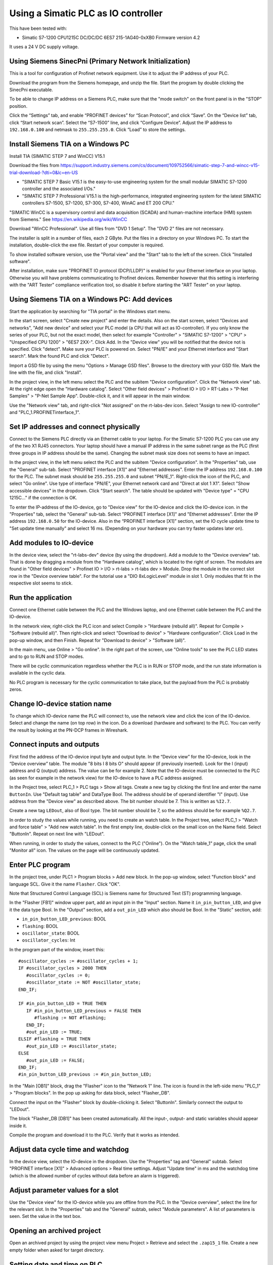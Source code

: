 Using a Simatic PLC as IO controller
====================================
This have been tested with:

* Simatic S7-1200 CPU1215C DC/DC/DC 6ES7 215-1AG40-0xXB0 Firmware version 4.2

It uses a 24 V DC supply voltage.


Using Siemens SinecPni (Primary Network Initialization)
-------------------------------------------------------
This is a tool for configuration of Profinet network equipment. Use it
to adjust the IP address of your PLC.

Download the program from the Siemens homepage, and unzip the file.
Start the program by double clicking the SinecPni executable.

To be able to change IP address on a Siemens PLC, make sure that the
"mode switch" on the front panel is in the "STOP" position.

Click the “Settings” tab, and enable “PROFINET devices” for “Scan Protocol”, and
click “Save”. On the “Device list” tab, click “Start network scan”.
Select the “S7-1500” line, and click “Configure Device”. Adjust the IP address
to ``192.168.0.100`` and netmask to ``255.255.255.0``.
Click “Load” to store the settings.


Install Siemens TIA on a Windows PC
-----------------------------------
Install TIA (SIMATIC STEP 7 and WinCC) V15.1

Download the files from
`https://support.industry.siemens.com/cs/document/109752566/simatic-step-7-and-wincc-v15-trial-download-?dti=0&lc=en-US <https://support.industry.siemens.com/cs/document/109752566/simatic-step-7-and-wincc-v15-trial-download-?dti=0&lc=en-US>`_

* "SIMATIC STEP 7 Basic V15.1 is the easy-to-use engineering system for the
  small modular SIMATIC S7-1200 controller and the associated I/Os."
* "SIMATIC STEP 7 Professional V15.1 is the high-performance, integrated
  engineering system for the latest SIMATIC controllers S7-1500, S7-1200,
  S7-300, S7-400, WinAC and ET 200 CPU."

"SIMATIC WinCC is a supervisory control and data acquisition (SCADA) and
human-machine interface (HMI) system from Siemens."
See https://en.wikipedia.org/wiki/WinCC

Download "WinCC Professional". Use all files from "DVD 1 Setup". The "DVD 2"
files are not necessary.

The installer is split in a number of files, each 2 GByte.
Put the files in a directory on your Windows PC.
To start the installation, double-click the exe file. Restart of your computer
is required.

To show installed software version, use the "Portal view" and the "Start" tab
to the left of the screen. Click "Installed software".

After installation, make sure "PROFINET IO protocol (DCP/LLDP)" is enabled
for your Ethernet interface on your laptop. Otherwise you will have problems
communicating to Profinet devices. Remember however that this setting is
interfering with the "ART Tester" compliance verification tool, so disable
it before starting the "ART Tester" on your laptop.


Using Siemens TIA on a Windows PC: Add devices
----------------------------------------------
Start the application by searching for "TIA portal" in the Windows start menu.

In the start screen, select "Create new project" and enter the details.
Also on the start screen, select "Devices and networks", "Add new device" and
select your PLC model (a CPU that will act as IO-controller).
If you only know the series of your PLC, but not the exact model, then select
for example "Controller" > "SIMATIC S7-1200" > "CPU" > "Unspecified CPU 1200" >
"6ES7 2XX-". Click Add. In the "Device view" you will be notified that the
device not is specified. Click "detect". Make sure your PLC is powered on.
Select "PN/IE" and your Ethernet interface and "Start search". Mark the found
PLC and click "Detect".

Import a GSD file by using the menu "Options > Manage GSD files". Browse to
the directory with your GSD file. Mark the line with the file, and click
"Install".

In the project view, in the left menu select the PLC and the subitem "Device
configuration". Click the "Network view" tab. At the right edge open the
"Hardware catalog". Select "Other field devices" > Profinet IO > I/O >
RT-Labs > "P-Net Samples" > "P-Net Sample App".
Double-click it, and it will appear in the main window.

Use the "Network view" tab, and right-click "Not assigned" on the rt-labs-dev
icon. Select "Assign to new IO-controller" and "PLC_1.PROFINETinterface_1".


Set IP addresses and connect physically
---------------------------------------
Connect to the Siemens PLC directly via an Ethernet cable to your laptop. For
the Simatic S7-1200 PLC you can use any of the two X1 RJ45 connectors. Your
laptop should have a manual IP address in the same subnet range as the PLC
(first three groups in IP address should be the same). Changing the subnet
mask size does not seems to have an impact.

In the project view, in the left menu select the PLC and the subitem "Device
configuration". In the "Properties" tab, use the "General" sub-tab. Select
"PROFINET interface [X1]" and "Ethernet addresses". Enter the IP address
``192.168.0.100`` for the PLC. The subnet mask should be ``255.255.255.0``
and subnet "PN/IE_1".
Right-click the icon of the PLC, and select "Go online". Use type of
interface "PN/IE", your Ethernet network card and "Direct at slot 1 X1".
Select "Show accessible devices" in the dropdown.  Click "Start search".
The table should be updated with "Device type" = "CPU 1215C..."
if the connection is OK.

To enter the IP-address of the IO-device, go to "Device view" for the IO-device
and click the IO-device icon. in the "Properties" tab, select the "General"
sub-tab. Select
"PROFINET interface [X1]" and "Ethernet addresses". Enter the IP address
``192.168.0.50`` for the IO-device.
Also in the “PROFINET interface [X1]” section, set the IO cycle update time
to "Set update time manually" and select 16 ms. (Depending on your hardware
you can try faster updates later on).


Add modules to IO-device
------------------------
In the device view, select the "rt-labs-dev" device (by using the dropdown).
Add a module to the "Device overview" tab. That is done by dragging a module
from the "Hardware catalog", which is located to the right of screen.
The modules are found in "Other field devices" > Profinet IO > I/O > rt-labs >
rt-labs dev > Module. Drop the module in the correct slot row in the "Device
overview table". For the tutorial use a "DIO 8xLogicLevel" module in slot 1.
Only modules that fit in the respective slot seems to stick.


Run the application
-------------------
Connect one Ethernet cable between the PLC and the Windows laptop, and one
Ethernet cable between the PLC and the IO-device.

In the network view, right-click the PLC icon and select Compile > "Hardware
(rebuild all)". Repeat for Compile > "Software (rebuild all)". Then right-click
and select "Download to device" > "Hardware configuration".
Click Load in the pop-up window, and then Finish.
Repeat for "Download to device" > "Software (all)".

In the main menu, use Online > "Go online". In the right part of the screen,
use "Online tools" to see the PLC LED states and to go to RUN and STOP modes.

There will be cyclic communication regardless whether the PLC is in RUN or
STOP mode, and the run state information is available in the cyclic data.

No PLC program is necessary for the cyclic communication to take place, but
the payload from the PLC is probably zeros.


Change IO-device station name
-----------------------------
To change which IO-device name the PLC will connect to, use the network view
and click the icon of the IO-device.
Select and change the
name (on top row) in the icon. Do a download (hardware and software) to the
PLC. You can verify the result by looking at the PN-DCP frames in Wireshark.


Connect inputs and outputs
--------------------------
First find the address of the IO-device input byte and output byte. In the
“Device view” for the IO-device, look in the “Device overview” table.
The module "8 bits I
8 bits O" should appear (if previously inserted). Look for the I (input)
address and Q (output) address. The value can be for example 2.
Note that the IO-device must be connected to the PLC (as seen for example in
the network view) for the IO-device to have a PLC address assigned.

In the Project tree, select PLC_1 > PLC tags > Show all tags.
Create a new tag by clicking the first line and enter the name ``ButtonIn``.
Use "Default tag table" and DataType Bool. The address should be of operand
identifier "I" (input). Use address from the "Device view" as described above.
The bit number should be 7. This is written as ``%I2.7``.

Create a new tag ``LEDout``, also of Bool type. The bit number should be 7, so
the address should be for example ``%Q2.7``.

In order to study the values while running, you need to create an watch table.
In the Project tree, select PLC_1 > "Watch and force table" > "Add new watch
table". In the first empty line, double-click on the small icon on the Name field.
Select "ButtonIn". Repeat on next line with "LEDout".

When running, in order to study the values, connect to the PLC ("Online"). On
the "Watch table_1" page, click the small "Monitor all" icon. The values on the
page will be continuously updated.


Enter PLC program
-----------------
In the project tree, under PLC1 > Program blocks > Add new block. In the pop-up
window, select "Function block" and language SCL. Give it the name ``Flasher``.
Click "OK".

Note that Structured Control Language (SCL) is Siemens name for Structured Text
(ST) programming language.

In the "Flasher [FB1]" window upper part, add an input pin in the "Input"
section. Name it ``in_pin_button_LED``, and give it the data type Bool. In the
"Output" section, add a ``out_pin_LED`` which also should be Bool.
In the "Static" section, add:

* ``in_pin_button_LED_previous``: BOOL
* ``flashing``: BOOL
* ``oscillator_state``: BOOL
* ``oscillator_cycles``: Int

.. highlight:: none

In the program part of the window, insert this::

   #oscillator_cycles := #oscillator_cycles + 1;
   IF #oscillator_cycles > 2000 THEN
      #oscillator_cycles := 0;
      #oscillator_state := NOT #oscillator_state;
   END_IF;

   IF #in_pin_button_LED = TRUE THEN
      IF #in_pin_button_LED_previous = FALSE THEN
         #flashing := NOT #flashing;
      END_IF;
      #out_pin_LED := TRUE;
   ELSIF #flashing = TRUE THEN
      #out_pin_LED := #oscillator_state;
   ELSE
      #out_pin_LED := FALSE;
   END_IF;
   #in_pin_button_LED_previous := #in_pin_button_LED;

In the "Main [OB1]" block, drag the "Flasher" icon to the "Network 1" line.
The icon is found in the left-side menu "PLC_1" > "Program blocks".
In the pop up asking for data block, select "Flasher_DB".

Connect the input on the "Flasher" block by double-clicking it. Select "ButtonIn".
Similarly connect the output to "LEDout".

.. image:: illustrations/FlasherFunctionBlock.png

The block "Flasher_DB [DB1]" has been created automatically. All the input-,
output- and static variables should appear inside it.

Compile the program and download it to the PLC. Verify that it works as
intended.


Adjust data cycle time and watchdog
-----------------------------------
In the device view, select the IO-device in the dropdown. Use the "Properties"
tag and "General" subtab. Select "PROFINET interface [X1]" > Advanced options
> Real time settings. Adjust "Update time" in ms and the watchdog time (which
is the allowed number of cycles without data before an alarm is triggered).


Adjust parameter values for a slot
----------------------------------
Use the "Device view" for the IO-device while you are offline from the PLC.
In the "Device overview", select the line for the relevant slot.
In the "Properties" tab and the "General" subtab, select "Module parameters".
A list of parameters is seen. Set the value in the text box.


Opening an archived project
----------------------------
Open an archived project by using the project view menu Project > Retrieve
and select the ``.zap15_1`` file. Create a new empty folder when asked for
target directory.


Setting date and time on PLC
----------------------------
To set the time zone, in the "Device view" select Properties > General >
"Time of day". Use appropriate time zone.

To set the date and time, go online to the PLC.  In the Project tree on
the "PLC_1", right-click and select "Online & diagnostics". Use Functions >
"Set time".


Alarm when IO-device is terminated
----------------------------------
Approximately 7-8 ms after the last cyclic data frame is received from the
IO-device, the Simatic PLC will send an alarm frame about missing data (if
using default values).

The Wireshark tool will display::

    Status: Error: "RTA error", "PNIO", "RTA_ERR_CLS_PROTOCOL", "AR consumer DHT/WDT expired (RTA_ERR_ABORT)"

Display alarms in the PLC
-------------------------
While online, right-click on the PLC and enable "Receive alarms". Alarms are
then visible in "Device view" > Diagnostics > "Alarm display".


Show connection errors to IO-device
-----------------------------------
If you are connected to the PLC ("online"), then it is possible to see if
there are communication problems to the IO-device. In the project tree > PLC_1
> Distributed I/O > Profinet IO-System > rt-labs-dev. In case of communication
errors, the hover text on the small icon is showing "Not reachable".


Display diagnosis in the PLC
----------------------------
To see diagnosis in standard format for an IO-device, use the "Device view" for
the IO-device while you are "Online" with the PLC.
Press the "Go online" in the menu bar.
In the "Device overview"
there is a table of slots and subslot. A red icon will be shown for the slot
with the diagnosis. Double-click the icon. In the new window select
"Diagnostics" > "Channel diagnostics". The error will be described and it is
possible to see for which channel it is reported.

To see a list of previous communication failures for the PLC, make sure you
are online with the PLC. In the Project tree on the "PLC_1", right-click and
select "Online & diagnostics".
Select Diagnostics -> "Diagnostics buffer" in the left part of the new window.
A list of previous problems is seen. Click on relevant row to see details.

There is also a "Diagnosis status" page that shows a summary of the current
status.


Scan for devices from TIA portal
--------------------------------
In the "Portal view", click "Online & Diagnostics" and then "Accessible devices".
In the pop-up window, select "PN/IE" and the name of the Ethernet interface
of your laptop. Click "Start search".
You can flash a LED on your device by marking the relevant line in the
result table, and mark the "Flash LED" check-box.

To change network settings for a device, mark the relevant line in the table
of found devices, and click "Show". The "Project tree" will open, and under
"Online access" in the left menu, select the relevant Ethernet interface.
If necessary click "Update accessible devices". Select relevant found device,
and use the small triangle to access its "Online & diagnostics" button.
Double-click it. A new window will open, and in its "Functions" sections it is
possible to assign IP address and to assign Profinet device name.

It is also possible to reach the tool to scan for devices via the main top menu
Online > "Accessible devices".


Troubleshooting
---------------
Note that the PLC might complain if there is a non-Profinet switch between the
IO-device and the IO-controller. This is probably due to wrong port names in LLDP messages.


Replace a device or a PLC
-------------------------
To replace an IO-device or an IO-controller, right-click on it in the left
side menu and select "Change device". Follow the wizard.

Reload an GSDML file
--------------------
When the GSDML file is updated and needs to be reloaded in the Siemens environment:

1. Delete all devices in your project that are based on the GSDML that shall be changed.
2. Check the "Force" table.

   * Stop forcing all values.
   * Delete entries in table.

3. Open "Options/Manage general station description files"

   * In "Installed GSDs" tab, delete GSDML file
   * in "GSDs in the project", "Find unused GSDs" and delete

4. Save project
5. Restart TIA and add your updated GSDML file and recreate your device.
   If you you are still facing problems you can try repeat the described
   sequence and also completely remove all tags.


Factory reset of Simatic ET200SP CPU
------------------------------------
Use the mode switch on the front panel to do a factory reset. See the user
manual for details. This will reset also the IP address.

Connect the PLC to your laptop, and run Wireshark to figure out the IP address.
It is given inside the LLDP frame. Also the detailed model name, firmware
version etc are given in the LLDP frame.


Upgrade firmware on a Siemens PLC
---------------------------------
Select the proper firmware to use for your PLC from the Siemens downloads
page. With the latest firmware you need a recent version of the STEP7 software.
Download the file, which is in ``.zip`` format. Unzip the file.

In TIA Portal, right-click the PLC and select "Online and Diagnostics". In
the "Functions" sections, use "Firmware update". Browse to the downloaded file
(in ``.upd`` format) and start the update.


Using a Simatic ET200SP IO-device for conformance test
------------------------------------------------------
See the page on conformance testing in this documentation for hardware details.

This type of hardware is used when testing multiple-port IO-devices, to verify
that it is possible to communicate with other IO-devices via the ports of the
device-under-test.

You can also use this hardware for communication reference instead of the
p-net sample app. For that use case, configure the Simatic IO-device similarly
as described for the p-net sample application above. Select the proper device
from the hardware catalog in the STEP7 software.

In STEP7, add the digital output module (DQ) in slot 1 and the digital input
module (DI) in slot 2. The server module should be inserted into slot 3.

Step7 naming
------------

* DB - Data block for storage
* FB - Function block, that uses data blocks.
* FC - Function without any storage
* LGF - Library of general functions
* OB - Organisation block. A callback called by the PLC's operating system in different situations.


Data types in Step7
-------------------
A few of the available data types:

* Bool
* Int - 16 bit
* UInt - 16 bit unsigned
* DInt - 32 bit
* UDInt - 32 bit unsigned
* Word - 16 bits
* DWord - 32 bits
* Real - 32 bit floating point number


SCL programming basics
-----------------------
Line comments are written like this::

   // Line comment

Hexadecimal literals start with ``16#``.

Assignment::

   temporary_value := 0;


Running the sample application via a ladder logic PLC program
-------------------------------------------------------------
It is possible to program the PLC in the programming language "Ladder logic"
instead of in SCL.

In order to flash the LED we use an available clock bit. In the "Device view"
for the PLC, use the "Properties" tab and "General" sub-tab. Select "System
and clock memory", and enable the checkbox "Enabe the use of clock memory
byte". Enter the value 100 in the "Address of clock memory byte" text box.
This results in the "Clock_1.25Hz" having the address ``%M100.4``.
For this change to take effect in the PLC, you need to compile the hardware
configuration and to download the hardware configuration to the PLC.

First create two internal (memory) tags via the left menu PLC_1 > "PLC tags" >
"Show all tags". Add a new tag "CounterValue" with data type "Int" and address
``%MW200``. Similarly a new tag "Flashing" with data type "Int" and address
``%MW201``.

.. image:: illustrations/PlcProgramLadderLogic.png

With your program by using the left side menu "PLC_1" > "Program blocks" >
"Main [OB1]". In order to make the button toggle the state between off and
flashing, we will use a counter and the modulo operator.
From the right-side menu "Instructions" > "Basic instructions" > "Bit logic
operations" drag the "Normally open contact" icon to the "Network 1" line.
Double-click the question marks on top of the icon, and select "Button In".

Drag a "CTU" counter from Instructions" > "Basic instructions" > "Counter
operations". Accept the data block name in the pop-up window. Double-click the
question marks on the PV input and enter ``0``. Double-click the value connected
to the CV output, and select "CounterValue".

The last item on this network line is a modulo operator. You find it in
"Instructions" > "Basic instructions" > "Math functions" > "MOD".
For "IN1" use "CounterValue", and for "IN2" use ``2``. Connect the output to
"Flashing".

Insert a new network by using the small "Insert network" icon in the top of the
"Main [OB1]" window.  Add a "Normally open contact" which you use with
"Clock_1.25Hz", and then add a "Instructions" > "Basic instructions" >
"Comparator operations" > "CMP>". For the top row of question marks, use
"Flashing" and use ``0`` for the bottom row of question marks. Finally add a
"Instructions" > "Basic instructions" > "Bit logic operations" > "Assignment"
and connect it to "LEDout".

Compile and download the program to your PLC. Button1 on the sample app will
turn on and off the flashing of the LED1.


Reading parameter data from the sample app using ladder logic
-------------------------------------------------------------
Reading parameter data from the IO-device is done with the RDREC command.
It is a asynchronous PLC command, meaning that the command is started in
one PLC execution cycle and the result is available in some later PLC execution
cycle.

Find the ID of the relevant "DIO 8xLogicLevel" by using the left side menu
"PLC_1" > "PLC tags" > "Show all tags" and use the "System constants" tab.
The value for "rt-labs-dev~DIO 8xLogicLevel" can be for example 264.

Create a data block using the left side menu "PLC_1" > "Program blocks" >
"Add new block". Use a data block of type "Global DB" and name it "data".
In the block create these a tag "param_value" of type "UDInt.

In the "Main [OB1]" block, insert a RDREC block, and keep the default name. The
block is found in the right-side menu "Instructions" > "Extended instructions"
> "Distributed I/O".

The value at the REQ input should be ``true`` and MLEN (number of bytes to read)
should be ``4``. The INDEX input should be ``123`` as given in the sample app
GSDML file. For the ID input, use the value you did find out above.
Connect the outputs RECORD to ``"data".param_value``.

To study the result, compile and download the program to the PLC. Go online,
and enable monitoring by clicking the small glasses-icon. The parameter value
will be seen in the ladder logic diagram. The PLC wll read out the parameter
value many times per second. The VALID and BUSY outputs are switching on
and off rapidly.

.. image:: illustrations/rdrecLadderlogic.png


Reading parameter data from the sample app using the SCL language
-----------------------------------------------------------------
Create a new function block "RecReader" with language SCL.
In the "Static" section, add these tags:

* valid - Bool
* busy - Bool
* error - Bool
* status - DWord
* len - UInt

In the code part::

   "RDREC_DB_1"(REQ := TRUE,
               ID := 264,
               INDEX := 123,
               MLEN := 4,
               VALID => #valid,
               BUSY => #busy,
               ERROR => #error,
               STATUS => #status,
               LEN => #len,
               RECORD := "data".param_value);

In the "Main [OB1]" window, drag the "RecReader" block to the Network1 line.
Accept the name of the datablock.

The result is the same as above.


Setting up a Simatic HMI
------------------------
This example uses a "HMI KTP400 Basic", which is a 4 inch touch screen.
The sample application LED state will be shown on the screen. A
touch-screen button will start and stop the LED blinking on the IO-device (and
on the screen).

Make sure you have added your PLC to the project first.

Add a new tag to your PLC. In the left menu go to "PLC_1" > "PLC tags" >
"Show all tags". On an empty line add the name "ButtonHmiIn", and give it the
address ``%M1.1`` (which indicates that it is in-memory only).

In the "Portal view" select "Devices and networks" and "Add new device".
Click "HMI" and select the correct model in the tree view. Click "Add".
Follow the device wizard. When you reach the "Screens" setting use only the
default "Root" screen. For "System screens" enable these:

* Project information
* PLC system diagnostics
* System information

For "Buttons" select to use button area to the left.
Click "Finish".

In the "Device view" select the "HMI_1", and click on the image of the HMI.
In the "Properties" tab and "General" sub-tab select "PROFINET Interface [X1]" >
"Ethernet addresses". Set the IP address to ``192.168.0.51`` and subnet mask to
``255.255.255.0``.

In the left menu select "HMI_1" > "Screens" and double-click "Root screen".
The screen editor will be seen. Drag the "Welcome to HMI_1 ..." text box to
make place for other elements. From the Toolbox menu on the right side of the
screen drag a "Button" icon, found in the "Elements" section.
Double-click the button to modify its text to "Press Me!".

Select the button icon in the graphical editor, and select the "Properties" tab
and "Events" sub-tab. Select "Press" and on the "<Add function>" select
"System functions" > "Edit bits" > "Set bit". In the resulting line press the
icon with three dots, and select "PLC_1" > "PLC tags" > "Default tag table" >
"ButtonHmiIn".
Similarly for the "Release" use "Reset bit" for "ButtonHmiIn".

To modify the button color when pressed, use the "Animations" sub-tab. Use
"Display" and double-click "Add new animation". Select "Appearance", and in the
Tag field select "PLC_1" > "PLC tags" > "Default tag table" > "ButtonHmiIn".
The line "0" is already available, so add a line for the value "1". Modify the
background color to something different.

Add a LED to the screen by dragging a circle from the right side menu "Toolbox" >
"Basic objects". Select the circle and use the "Properties" "Animations" sub-tab.
Use the method described above to set the background color to black when the PLC
tag "LEDout" has the value 0, and red when it has the value 1.

Update the sample app PLC program to also take the button on the HMI screen
into account.

Compile the software for the HMI screen by right-clicking it in the "Device view",
and select Compile > "Hardware (rebuild all)" and then Compile > "Software
(rebuild all)". Then right-click on it and select "Download to device" >
"Software (all)". In the new window select "PN/IE" and your Ethernet interface.
Click "Start search" and select the device when it appears in the list. Click
"load".

Also compile and download hardware settings and software to the PLC.

Run the sample application. The state of the physical LED connected to your
Raspberry Pi will be reflected on the LED (drawn circle) on the HMI. Use
the touch screen button on the HMI to start and stop flashing of the LED.
